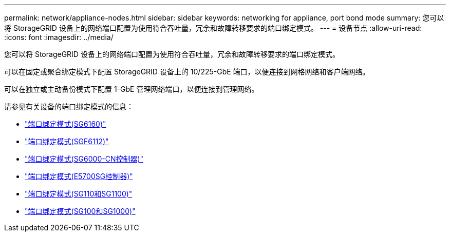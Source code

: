 ---
permalink: network/appliance-nodes.html 
sidebar: sidebar 
keywords: networking for appliance, port bond mode 
summary: 您可以将 StorageGRID 设备上的网络端口配置为使用符合吞吐量，冗余和故障转移要求的端口绑定模式。 
---
= 设备节点
:allow-uri-read: 
:icons: font
:imagesdir: ../media/


[role="lead"]
您可以将 StorageGRID 设备上的网络端口配置为使用符合吞吐量，冗余和故障转移要求的端口绑定模式。

可以在固定或聚合绑定模式下配置 StorageGRID 设备上的 10/225-GbE 端口，以便连接到网格网络和客户端网络。

可以在独立或主动备份模式下配置 1-GbE 管理网络端口，以便连接到管理网络。

请参见有关设备的端口绑定模式的信息：

* https://docs.netapp.com/us-en/storagegrid-appliances/installconfig/gathering-installation-information-sg6100.html#port-bond-modes["端口绑定模式(SG6160)"^]
* https://docs.netapp.com/us-en/storagegrid-appliances/installconfig/gathering-installation-information-sg6100.html#port-bond-modes["端口绑定模式(SGF6112)"^]
* https://docs.netapp.com/us-en/storagegrid-appliances/installconfig/gathering-installation-information-sg6000.html#port-bond-modes["端口绑定模式(SG6000-CN控制器)"^]
* https://docs.netapp.com/us-en/storagegrid-appliances/installconfig/gathering-installation-information-sg5700.html#port-bond-modes["端口绑定模式(E5700SG控制器)"^]
* https://docs.netapp.com/us-en/storagegrid-appliances/installconfig/gathering-installation-information-sg110-and-sg1100.html#port-bond-modes["端口绑定模式(SG110和SG1100)"^]
* https://docs.netapp.com/us-en/storagegrid-appliances/installconfig/gathering-installation-information-sg100-and-sg1000.html#port-bond-modes["端口绑定模式(SG100和SG1000)"^]

